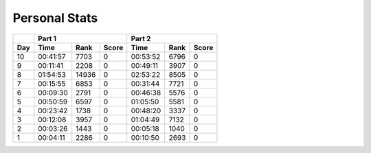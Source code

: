 .. |nbsp| unicode:: 0xA0 
   :trim:

**************************
Personal Stats
**************************

======  ========  =====  =====  ========  ====  =====
|nbsp|  Part 1                  Part 2       
------  ----------------------  ---------------------
Day     Time      Rank   Score  Time      Rank  Score
======  ========  =====  =====  ========  ====  =====
    10  00:41:57   7703      0  00:53:52  6796      0
     9  00:11:41   2208      0  00:49:11  3907      0
     8  01:54:53  14936      0  02:53:22  8505      0                                            
     7  00:15:55   6853      0  00:31:44  7721      0
     6  00:09:30   2791      0  00:46:38  5576      0
     5  00:50:59   6597      0  01:05:50  5581      0
     4  00:23:42   1738      0  00:48:20  3337      0
     3  00:12:08   3957      0  01:04:49  7132      0
     2  00:03:26   1443      0  00:05:18  1040      0
     1  00:04:11   2286      0  00:10:50  2693      0
======  ========  =====  =====  ========  ====  =====
